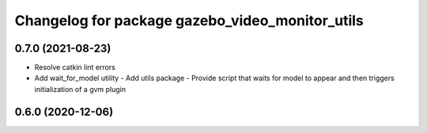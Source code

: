 ^^^^^^^^^^^^^^^^^^^^^^^^^^^^^^^^^^^^^^^^^^^^^^^^
Changelog for package gazebo_video_monitor_utils
^^^^^^^^^^^^^^^^^^^^^^^^^^^^^^^^^^^^^^^^^^^^^^^^

0.7.0 (2021-08-23)
------------------
* Resolve catkin lint errors
* Add wait_for_model utility
  - Add utils package
  - Provide script that waits for model to appear and then triggers
  initialization of a gvm plugin

0.6.0 (2020-12-06)
------------------
